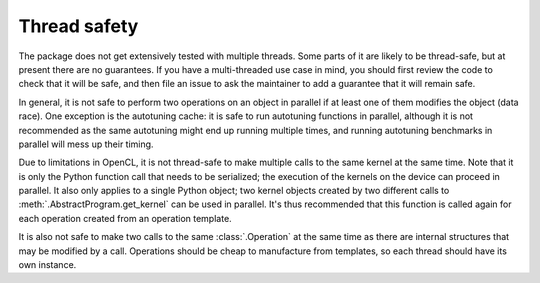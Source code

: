 Thread safety
=============

The package does not get extensively tested with multiple threads. Some parts
of it are likely to be thread-safe, but at present there are no guarantees. If
you have a multi-threaded use case in mind, you should first review the code
to check that it will be safe, and then file an issue to ask the maintainer to
add a guarantee that it will remain safe.

In general, it is not safe to perform two operations on an object in parallel
if at least one of them modifies the object (data race). One exception is the
autotuning cache: it is safe to run autotuning functions in parallel, although
it is not recommended as the same autotuning might end up running multiple
times, and running autotuning benchmarks in parallel will mess up their
timing.

Due to limitations in OpenCL, it is not thread-safe to make multiple calls to
the same kernel at the same time. Note that it is only the Python function
call that needs to be serialized; the execution of the kernels on the device
can proceed in parallel. It also only applies to a single Python object;
two kernel objects created by two different calls to
:meth:`.AbstractProgram.get_kernel` can be used in parallel. It's thus
recommended that this function is called again for each operation created from
an operation template.

It is also not safe to make two calls to the same :class:`.Operation` at the
same time as there are internal structures that may be modified by a call.
Operations should be cheap to manufacture from templates, so each thread
should have its own instance.
